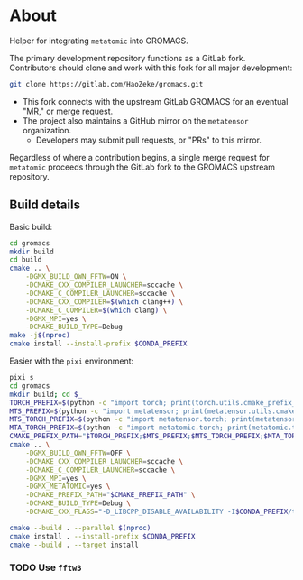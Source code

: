 * About
Helper for integrating ~metatomic~ into GROMACS.

The primary development repository functions as a GitLab fork. Contributors should clone and work with this fork for all major development:
#+begin_src bash
git clone https://gitlab.com/HaoZeke/gromacs.git
#+end_src
- This fork connects with the upstream GitLab GROMACS for an eventual "MR," or merge request.
- The project also maintains a GitHub mirror on the =metatensor= organization.
  + Developers may submit pull requests, or "PRs" to this mirror.

Regardless of where a contribution begins, a single merge request for
=metatomic= proceeds through the GitLab fork to the GROMACS upstream repository.
** Build details
Basic build:
#+begin_src bash
cd gromacs
mkdir build
cd build
cmake .. \
    -DGMX_BUILD_OWN_FFTW=ON \
    -DCMAKE_CXX_COMPILER_LAUNCHER=sccache \
    -DCMAKE_C_COMPILER_LAUNCHER=sccache \
    -DCMAKE_CXX_COMPILER=$(which clang++) \
    -DCMAKE_C_COMPILER=$(which clang) \
    -DGMX_MPI=yes \
    -DCMAKE_BUILD_TYPE=Debug
make -j$(nproc)
cmake install --install-prefix $CONDA_PREFIX
#+end_src
Easier with the ~pixi~ environment:
#+begin_src bash
pixi s
cd gromacs
mkdir build; cd $_
TORCH_PREFIX=$(python -c "import torch; print(torch.utils.cmake_prefix_path)")
MTS_PREFIX=$(python -c "import metatensor; print(metatensor.utils.cmake_prefix_path)")
MTS_TORCH_PREFIX=$(python -c "import metatensor.torch; print(metatensor.torch.utils.cmake_prefix_path)")
MTA_TORCH_PREFIX=$(python -c "import metatomic.torch; print(metatomic.torch.utils.cmake_prefix_path)")
CMAKE_PREFIX_PATH="$TORCH_PREFIX;$MTS_PREFIX;$MTS_TORCH_PREFIX;$MTA_TORCH_PREFIX"
cmake .. \
    -DGMX_BUILD_OWN_FFTW=OFF \
    -DCMAKE_CXX_COMPILER_LAUNCHER=sccache \
    -DCMAKE_C_COMPILER_LAUNCHER=sccache \
    -DGMX_MPI=yes \
    -DGMX_METATOMIC=yes \
    -DCMAKE_PREFIX_PATH="$CMAKE_PREFIX_PATH" \
    -DCMAKE_BUILD_TYPE=Debug \
    -DCMAKE_CXX_FLAGS="-D_LIBCPP_DISABLE_AVAILABILITY -I$CONDA_PREFIX/targets/x86_64-linux/include/ -I../src"

cmake --build . --parallel $(nproc)
cmake install . --install-prefix $CONDA_PREFIX
cmake --build . --target install
#+end_src
*** TODO Use ~fftw3~
